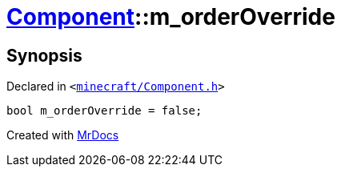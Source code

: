 [#Component-m_orderOverride]
= xref:Component.adoc[Component]::m&lowbar;orderOverride
:relfileprefix: ../
:mrdocs:


== Synopsis

Declared in `&lt;https://github.com/PrismLauncher/PrismLauncher/blob/develop/launcher/minecraft/Component.h#L143[minecraft&sol;Component&period;h]&gt;`

[source,cpp,subs="verbatim,replacements,macros,-callouts"]
----
bool m&lowbar;orderOverride = false;
----



[.small]#Created with https://www.mrdocs.com[MrDocs]#
